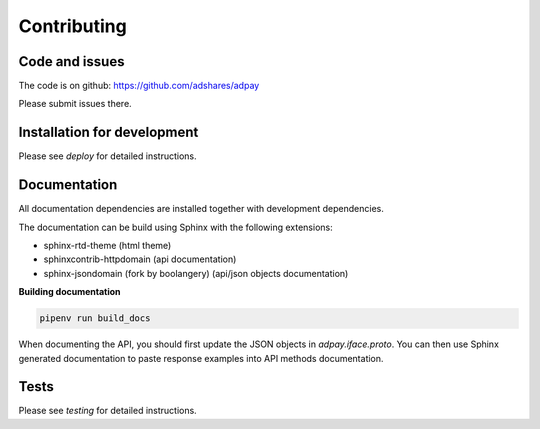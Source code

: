 Contributing
============

Code and issues
---------------

The code is on github: https://github.com/adshares/adpay

Please submit issues there.


Installation for development
----------------------------

Please see `deploy` for detailed instructions.

Documentation
-------------

All documentation dependencies are installed together with development dependencies.

The documentation can be build using Sphinx with the following extensions:

* sphinx-rtd-theme (html theme)
* sphinxcontrib-httpdomain (api documentation)
* sphinx-jsondomain (fork by boolangery) (api/json objects documentation)


**Building documentation**

.. code-block:: sh

    pipenv run build_docs

When documenting the API, you should first update the JSON objects in `adpay.iface.proto`. You can then use Sphinx generated documentation to paste response examples into API methods documentation.

Tests
-----

Please see `testing` for detailed instructions.
